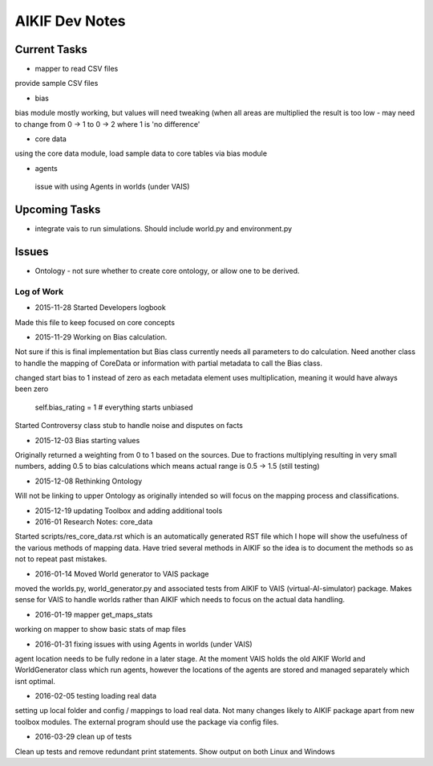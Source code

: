 AIKIF Dev Notes
===================================================
Current Tasks
~~~~~~~~~~~~~~~~~~~~~~~~~~~~~~~~~~~~~~~~~~~~~~~~~~~
- mapper to read CSV files
provide sample CSV files

- bias
bias module mostly working, but values will need tweaking (when all 
areas are multiplied the result is too low - may need to change from 
0 -> 1 to 0 -> 2 where 1 is 'no difference'

- core data
using the core data module, load sample data to core tables via bias module

- agents
 issue with using Agents in worlds (under VAIS)

Upcoming Tasks
~~~~~~~~~~~~~~~~~~~~~~~~~~~~~~~~~~~~~~~~~~~~~~~~~~~
- integrate vais to run simulations. Should include world.py and environment.py


Issues
~~~~~~~~~~~~~~~~~~~~~~~~~~~~~~~~~~~~~~~~~~~~~~~~~~~
- Ontology - not sure whether to create core ontology, or allow one to be derived.



Log of Work
---------------------------------------------------

- 2015-11-28 Started Developers logbook
Made this file to keep focused on core concepts

- 2015-11-29 Working on Bias calculation.
Not sure if this is final implementation but Bias class currently needs
all parameters to do calculation. Need another class to handle the mapping
of CoreData or information with partial metadata to call the Bias class.

changed start bias to 1 instead of zero as each metadata element uses 
multiplication, meaning it would have always been zero
    self.bias_rating = 1  # everything starts unbiased
    
Started Controversy class stub to handle noise and disputes on facts

- 2015-12-03 Bias starting values
Originally returned a weighting from 0 to 1 based on the sources.
Due to fractions multiplying resulting in very small numbers, adding 0.5 to bias calculations which means actual range is 0.5 -> 1.5 (still testing)
    
- 2015-12-08 Rethinking Ontology
Will not be linking to upper Ontology as originally intended so will focus on the mapping process and classifications.

- 2015-12-19 updating Toolbox and adding additional tools

- 2016-01 Research Notes: core_data
Started scripts/res_core_data.rst which is an automatically generated RST file which I hope will show the usefulness of the various methods of mapping data. Have tried several methods in AIKIF so the idea is to document the methods so as not to repeat past mistakes.

- 2016-01-14 Moved World generator to VAIS package
moved the worlds.py, world_generator.py and associated tests from AIKIF to VAIS (virtual-AI-simulator) package.
Makes sense for VAIS to handle worlds rather than AIKIF which needs to focus on the actual data handling. 

- 2016-01-19 mapper get_maps_stats
working on mapper to show basic stats of map files

- 2016-01-31 fixing issues with using Agents in worlds (under VAIS)
agent location needs to be fully redone in a later stage. At the moment VAIS holds the old AIKIF World and WorldGenerator class which run agents, however the locations of the agents are stored and managed separately which isnt optimal.

- 2016-02-05 testing loading real data
setting up local folder and config / mappings to load real data. Not many changes likely to AIKIF package apart from new toolbox modules.
The external program should use the package via config files.

- 2016-03-29 clean up of tests 
Clean up tests and remove redundant print statements. Show output on both Linux and Windows
